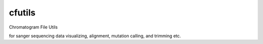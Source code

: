 cfutils
=======

Chromatogram File Utils

for sanger sequencing data visualizing, alignment, mutation calling, and trimming etc.
